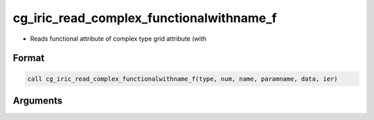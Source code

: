 cg_iric_read_complex_functionalwithname_f
=========================================

-  Reads functional attribute of complex type grid attribute (with

Format
------
.. code-block:: fortran

   call cg_iric_read_complex_functionalwithname_f(type, num, name, paramname, data, ier)

Arguments
---------

.. csv-table:: Arguments of cg_iric_read_complex_functionalwithname_f
   :file: cg_iric_read_complex_functionalwithname_f_args.csv
   :header-rows: 1

